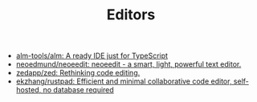 #+TITLE: Editors

- [[https://github.com/alm-tools/alm][alm-tools/alm: A ready IDE just for TypeScript]]
- [[https://github.com/neoedmund/neoeedit][neoedmund/neoeedit: neoeedit - a smart, light, powerful text editor.]]
- [[https://github.com/zedapp/zed][zedapp/zed: Rethinking code editing.]]
- [[https://github.com/ekzhang/rustpad][ekzhang/rustpad: Efficient and minimal collaborative code editor, self-hosted, no database required]]
